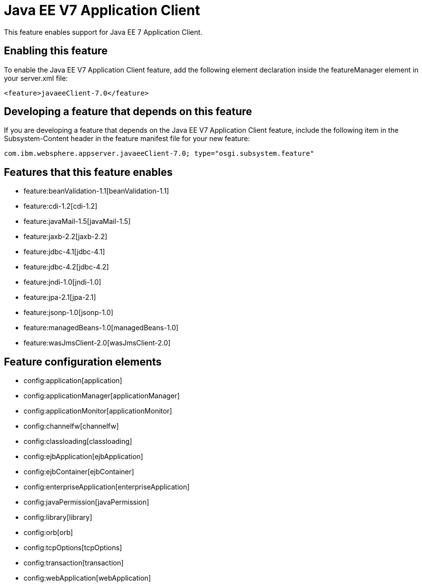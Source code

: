 = Java EE V7 Application Client
:nofooter:
This feature enables support for Java EE 7 Application Client.

== Enabling this feature
To enable the Java EE V7 Application Client feature, add the following element declaration inside the featureManager element in your server.xml file:


----
<feature>javaeeClient-7.0</feature>
----

== Developing a feature that depends on this feature
If you are developing a feature that depends on the Java EE V7 Application Client feature, include the following item in the Subsystem-Content header in the feature manifest file for your new feature:


[source,]
----
com.ibm.websphere.appserver.javaeeClient-7.0; type="osgi.subsystem.feature"
----

== Features that this feature enables
* feature:beanValidation-1.1[beanValidation-1.1]
* feature:cdi-1.2[cdi-1.2]
* feature:javaMail-1.5[javaMail-1.5]
* feature:jaxb-2.2[jaxb-2.2]
* feature:jdbc-4.1[jdbc-4.1]
* feature:jdbc-4.2[jdbc-4.2]
* feature:jndi-1.0[jndi-1.0]
* feature:jpa-2.1[jpa-2.1]
* feature:jsonp-1.0[jsonp-1.0]
* feature:managedBeans-1.0[managedBeans-1.0]
* feature:wasJmsClient-2.0[wasJmsClient-2.0]

== Feature configuration elements
* config:application[application]
* config:applicationManager[applicationManager]
* config:applicationMonitor[applicationMonitor]
* config:channelfw[channelfw]
* config:classloading[classloading]
* config:ejbApplication[ejbApplication]
* config:ejbContainer[ejbContainer]
* config:enterpriseApplication[enterpriseApplication]
* config:javaPermission[javaPermission]
* config:library[library]
* config:orb[orb]
* config:tcpOptions[tcpOptions]
* config:transaction[transaction]
* config:webApplication[webApplication]
